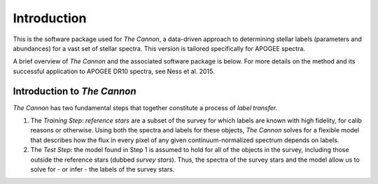 Introduction
============

This is the software package used for *The Cannon*,
a data-driven approach to determining stellar labels (parameters
and abundances) for a vast set of stellar spectra. This version is tailored
specifically for APOGEE spectra.

A brief overview of *The Cannon* and the associated software package is below.
For more details on the method and its successful application to APOGEE DR10
spectra, see Ness et al. 2015.

Introduction to *The Cannon*
----------------------------

*The Cannon* has two fundamental steps that together constitute a
process of *label transfer.*

1. The *Training Step*: *reference stars* are a subset of the
   survey for which labels are known with high fidelity,
   for calib reasons or otherwise. Using both the spectra and labels for
   these objects, *The Cannon* solves for a flexible model that describes
   how the flux in every pixel of any given continuum-normalized spectrum
   depends on labels.

2. The *Test Step*: the model found in Step 1 is assumed to hold for all of
   the objects in the survey, including those outside the reference stars
   (dubbed *survey stars*). Thus, the spectra of the survey stars and
   the model allow us to solve for - or infer - the labels of the survey
   stars.

